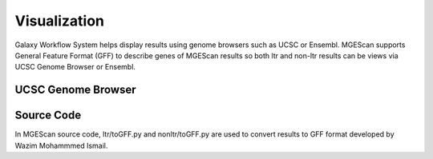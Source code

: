 Visualization
=============

Galaxy Workflow System helps display results using genome browsers such as UCSC or Ensembl. MGEScan supports General Feature Format (GFF) to describe genes of MGEScan results so both ltr and non-ltr results can be views via UCSC Genome Browser or Ensembl.

UCSC Genome Browser
-------------------

.. image:: images/mgescan-ltr-gff3-ucsc-browser.png


.. comment:

 Ensembl
 -------

 .. image:: images/mgescan-ltr-gff3-ensembl.png


Source Code
-----------
In MGEScan source code, ltr/toGFF.py and nonltr/toGFF.py are used to convert results to GFF format developed by Wazim Mohammmed Ismail.
